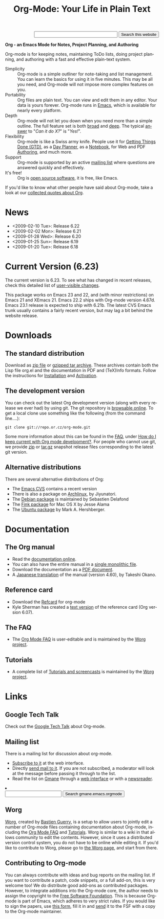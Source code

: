 
#+TITLE:     Org-Mode: Your Life in Plain Text
#+LANGUAGE:  en
#+EMAIL:     carsten at orgmode dot org
#+OPTIONS:   H:3 num:nil toc:2 \n:nil @:t ::t |:t ^:t *:t TeX:t author:nil <:t
#+STYLE: </style><link rel="stylesheet" href="http://orgmode.org/org.css" type="text/css" />

#+HTML:  <BASE href="http://orgmode.org/index.html">


#+BEGIN_HTML
<form action="http://www.google.com/cse" id="cse-search-box">
  <div align="right">
    <input type="hidden" name="cx" value="002987994228320350715:2gaddxoioh4" />
    <input type="hidden" name="ie" value="UTF-8" />
    <input type="text" name="q" size="31" />
    <input type="submit" name="sa" value="Search this website" />
  </div>
</form>
<script type="text/javascript" src="http://www.google.com/coop/cse/brand?form=cse-search-box&lang=en"></script>
#+END_HTML

*Org - an Emacs Mode for Notes, Project Planning, and Authoring*

Org-mode is for keeping notes, maintaining ToDo lists, doing project
planning, and authoring with a fast and effective plain-text
system.

#+ATTR_HTML: style="border:1px solid black;"
[[http://orgmode.org/img/tasks.png]]

- Simplicity :: Org-mode is a simple outliner for note-taking and list
     management. You can learn the basics for using it in five
     minutes.  This may be all you need, and Org-mode will not impose
     more complex features on you.
- Portability :: Org files are plain text.  You can view and edit them
     in any editor.  Your data is yours forever.  Org-mode runs in
     [[http://www.gnu.org/software/emacs/][Emacs]], which is available for nearly every platform.
- Depth :: Org-mode will not let you down when you need more than a
     simple outline.  The full feature set is both [[http://orgmode.org/manual/Main-Index.html#Main-Index][broad]] and [[http://orgmode.org/manual/index.html][deep]].
     The typical [[http://orgmode.org/worg/org-faq.php][answer]] to "/Can it do X?/" is "/Yes!/".
- Flexibility :: Org-mode is like a Swiss army knife.  People use it
     for [[http://members.optusnet.com.au/~charles57/GTD/orgmode.html][Getting Things Done (GTD)]], as a [[http://www.newartisans.com/blog_files/org.mode.day.planner.php][Day Planner]], as a [[http://sachachua.com/wp/2008/01/18/outlining-your-notes-with-org/][Notebook]],
     for Web and PDF [[http://orgmode.org][Authoring]], and much more.
- Support :: Org-mode is supported by an active [[id:0B280B26-A3AB-4E5C-B4EE-B7FFC52C4D26][mailing list]] where
     questions are answered quickly and effectively.
- It's free! :: Org is [[http://en.wikipedia.org/wiki/Open-source_software][open source software]], it is free, like Emacs.

If you'd like to know what other people have said about Org-mode, take
a look at our [[http://orgmode.org/worg/org-quotes.php][collected quotes about Org]].

* News
- <2009-02-10 Tue>: Release 6.22
- <2009-02-02 Mon>: Release 6.21
- <2009-01-28 Wed>: Release 6.20
- <2009-01-25 Sun>: Release 6.19
- <2009-01-20 Tue>: Release 6.18

* Current Version (6.23)

The current version is 6.23.  To see what has changed in recent
releases, check this detailed list of [[file:Changes.html][user-visible changes]].

This package works on Emacs 23 and 22, and (with minor restrictions)
on Emacs 21 and XEmacs 21.  Emacs 22.2 ships with Org-mode version
4.67d.  Emacs 23.1 release is expected to ship with 6.21b.  The latest
CVS Emacs trunk usually contains a fairly recent version, but may lag
a bit behind the website release.

* Downloads

** The standard distribution

Download as [[file:org-6.23.zip][zip file]] or [[file:org-6.23.tar.gz][gzipped tar archive]].  These archives contain
both the Lisp file org.el and the documentation in PDF and (TeX)Info
formats.  Follow the instructions for [[http://orgmode.org/manual/Installation.html#Installation][Installation]] and [[http://orgmode.org/manual/Activation.html#Activation][Activation]].

** The development version

You can check out the latest Org development version (along with every
release we ever had) by using git.  The git repository is [[http://repo.or.cz/w/org-mode.git][browsable
online]].  To get a local clone use something like the following (from 
the command line....):

: git clone git://repo.or.cz/org-mode.git

Some more information about this can be found in the [[http://orgmode.org/worg/org-faq.php][FAQ]], under [[http://orgmode.org/worg/org-faq.php#keeping-current-with-Org-mode-development][How do
I keep current with Org mode development?]].  For people who cannot use
git, we provide [[file:org-snapshot.zip][zip]] or [[file:org-snapshot.tar.gz][tar.gz]] snapshot release files corresponding to
the latest git version.

** Alternative distributions

   There are several alternative distributions of Org:

   - The [[http://savannah.gnu.org/cvs/%3Fgroup%3Demacs][Emacs CVS]] contains a recent version
   - There is also a package on [[http://aur.archlinux.org/packages.php?do_Details&ID=18206][Archlinux]], by Jiyunatori.
   - The [[http://packages.debian.org/sid/main/org-mode][Debian package]] is maintained by Sebastien Delafond
   - The [[http://pdb.finkproject.org/pdb/package.php/org-mode][Fink package]] for Mac OS X by Jesse Alama
   - The [[https://launchpad.net/~hexmode/+archive][Ubuntu package]] by Mark A. Hershberger.

* Documentation
** The Org manual
   - Read the [[file:manual/index.html][documentation online]].
   - You can also have the entire manual in a [[file:org.html][single monolithic file]].
   - Download the documentation as a  [[file:org.pdf][PDF document]].
   - A [[http://hpcgi1.nifty.com/spen/index.cgi?OrgMode%2fManual][Japanese translation]] of the manual (version 4.60), by Takeshi
     Okano.

** Reference card
   - Download the [[file:orgcard.pdf][Refcard]] for org-mode
   - Kyle Sherman has created a [[file:orgcard.txt][text version]] of the reference card
     (Org version 6.07).
** The FAQ
   - The [[http://orgmode.org/worg/org-faq.php][Org Mode FAQ]] is user-editable and is maintained by the [[http://orgmode.org/worg/][Worg
     project]]. 

** Tutorials
   - A complete list of [[http://orgmode.org/worg/org-tutorials/index.php][Tutorials and screencasts]] is maintained by the
     [[http://orgmode.org/worg][Worg project]].

* Links

** Google Tech Talk
   Check out the [[file:GoogleTech.org][Google Tech Talk]] about Org-mode.

** Mailing list
   :PROPERTIES:
   :ID:       0B280B26-A3AB-4E5C-B4EE-B7FFC52C4D26
   :END:

   There is a mailing list for discussion about org-mode.

   - [[http://lists.gnu.org/mailman/listinfo/emacs-orgmode][Subscribe to it]] at the web interface.
   - Directly [[mailto:emacs-orgmode@gnu.org][send mail to it]].  If you are not subscribed, a moderator
     will look at the message before passing it through to the
     list.
   - Read the list on [[http://www.gmane.org][Gmane]] through a [[http://news.gmane.org/gmane.emacs.orgmode][web interface]] or with a
     [[news://news.gmane.org/gmane.emacs.orgmode][newsreader]].

#+BEGIN_HTML
<li><form method="get" action="http://search.gmane.org/">
<input type="text" name="query">
<input type="hidden" name="group" value="gmane.emacs.orgmode">
<input type="submit" value="Search gmane.emacs.orgmode">
</form>
#+END_HTML

** Worg

[[http://orgmode.org/worg/][Worg]], created by [[http://www.cognition.ens.fr/~guerry/][Bastien Guerry]], is a setup to allow users to jointly
edit a number of Org-mode files containing documentation about
Org-mode, including the [[http://orgmode.org/worg/org-faq.php][Org Mode FAQ]] and [[http://orgmode.org/worg/org-tutorials/index.php][Tutorials]].  Worg is similar
to a wiki in that allows community to edit the contents.  However,
since it uses a distributed version control system, you do not have to
be online while editing it.  If you'd like to contribute to Worg,
please go to [[http://orgmode.org/worg/][the Worg page]], and start from there.

** Contributing to Org-mode

You can always contribute with ideas and bug reports on the mailing
list.  If you want to contribute a patch, code snippets, or a full
add-on, this is very welcome too!  We do distribute good add-ons as
contributed packages.  However, to integrate additions into the
Org-mode core, the author needs to assign the copyright to the [[http://www.fsf.org/][Free
Software Foundation]].  This is because Org-mode is part of Emacs, which
adheres to very strict rules.  If you would like to sign the papers,
use [[file:request-assign-future.txt][this form]], fill it in and [[mailto:assign@gnu.org,carsten.dominik@gmail.com][send]] it to the FSF with a copy to the
Org-mode maintainer.

